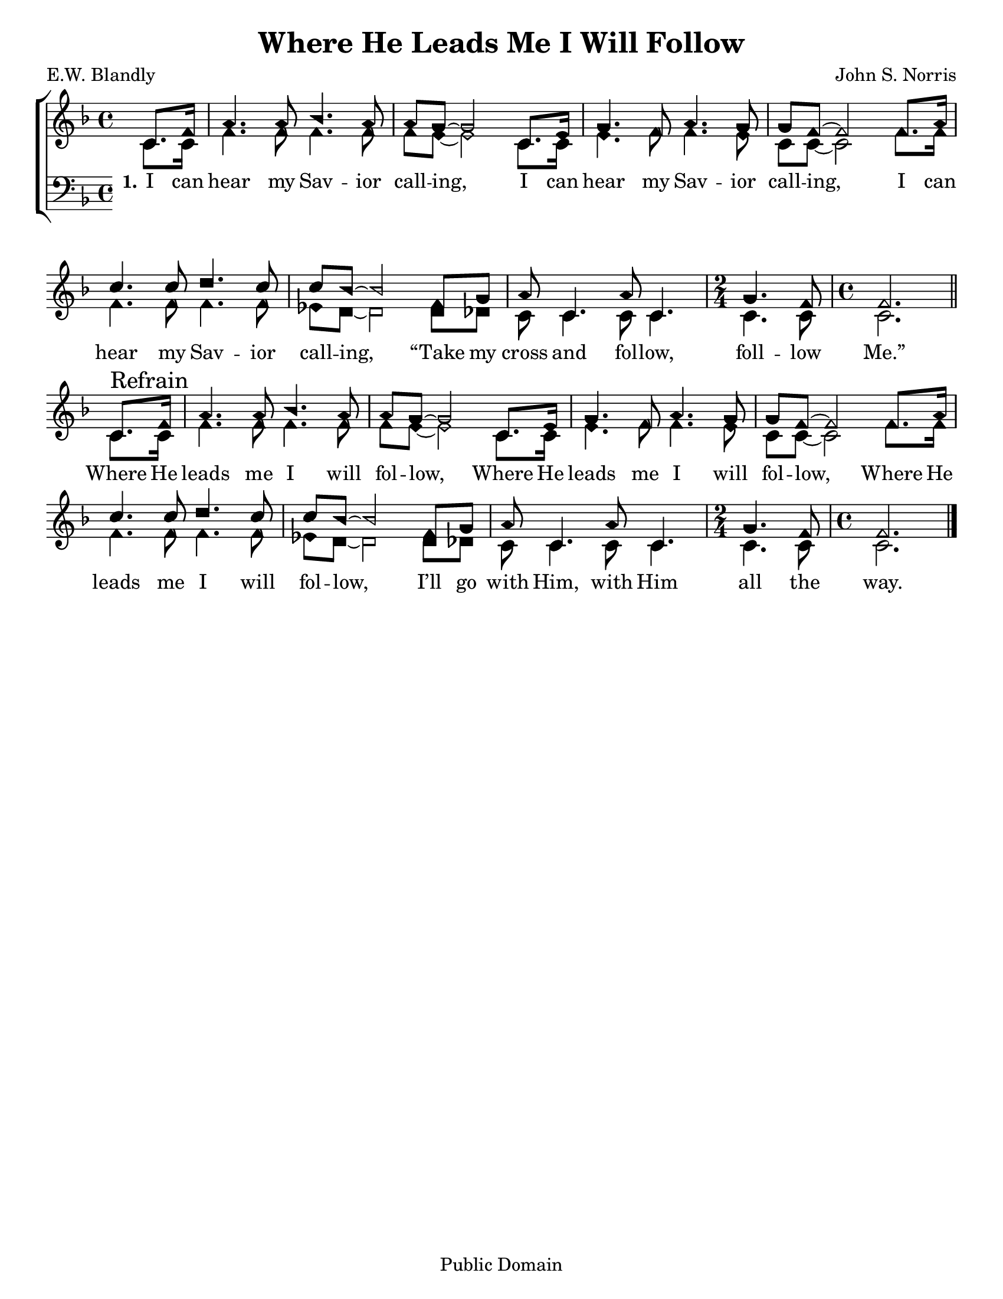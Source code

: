 \version "2.18.2"

\header {
 	title = "Where He Leads Me I Will Follow"
 	composer = "John S. Norris"
 	poet = "E.W. Blandly"
	%meter = ""
	copyright = "Public Domain"
	tagline = ""
}


\paper {
	#(set-paper-size "letter")
	indent = 0
  	%page-count = #1
	print-page-number = "false"
}


global = {
 	\key f \major
 	\time 4/4
	\aikenHeads
  	\huge
	\set Timing.beamExceptions = #'()
	\set Timing.baseMoment = #(ly:make-moment 1/4)
	\set Timing.beatStructure = #'(1 1 1 1)
  	\override Score.BarNumber.break-visibility = ##(#f #f #f)
 	\set Staff.midiMaximumVolume = #1.0
 	\partial 4
}


lead = {
	\set Staff.midiMinimumVolume = #3.0
}


soprano = \relative c'' {
 	\global
	c,8. f16 a4. a8 bes4. a8 a g~ g2
	c,8. e16 g4. f8 a4. g8 g8 f~ f2
	f8. a16 c4. c8 d4. c8 c bes~ bes2
	f8 g a8 c,4. a'8 c,4. 
	\time 2/4
	g'4. f8 
	\time 4/4
	f2.
	\bar "||" \break
	c8.\mark "Refrain" f16 a4. a8 bes4. a8 a g~ g2
	c,8. e16 g4. f8 a4. g8 g8 f~ f2
	f8. a16 c4. c8 d4. c8 c bes~ bes2
	f8 g a8 c,4. a'8 c,4. 
	\time 2/4
	g'4. f8 
	\time 4/4
	f2.
	\bar "|."
}


alto = \relative c' {
	\global
	c8. c16 f4. f8 f4. f8 f e~ e2
	c8. c16 e4. f8 f4. e8 c c~ c2
	f8. f16 f4. f8 f4. f8 ees d~ d2
	d8 des c8 c4. c8 c4. c4. c8 c2.
	c8. c16 f4. f8 f4. f8 f e~ e2
	c8. c16 e4. f8 f4. e8 c c~ c2
	f8. f16 f4. f8 f4. f8 ees d~ d2
	d8 des c8 c4. c8 c4. c4. c8 c2.
}


tenor = \relative c' {
	\global
	\clef "bass"
}


bass = \relative c {
	\global
	\clef "bass"
}


% Some useful characters: – — “ ” ‘ ’


verseOne = \lyricmode {
	\set stanza = "1."
	I can hear my Sav -- ior call -- ing,
	I can hear my Sav -- ior call -- ing,
	I can hear my Sav -- ior call -- ing,
	“Take my cross and fol -- low, foll -- low Me.”
	Where He leads me I will fol -- low,
	Where He leads me I will fol -- low,
	Where He leads me I will fol -- low,
	I’ll go with Him, with Him all the way.
}


verseTwo = \lyricmode {
	\set stanza = "2."
}


verseThree = \lyricmode {
	\set stanza = "3."
}


verseFour = \lyricmode {
	\set stanza = "4."
}


\score{
	\new ChoirStaff <<
		\new Staff \with {midiInstrument = #"acoustic grand"} <<
			\new Voice = "soprano" {\voiceOne \soprano}
			\new Voice = "alto" {\voiceTwo \alto}
		>>
		
		\new Lyrics {
			\lyricsto "soprano" \verseOne
		}
		\new Lyrics {
			\lyricsto "soprano" \verseTwo
		}
		\new Lyrics {
			\lyricsto "soprano" \verseThree
		}
		\new Lyrics {
			\lyricsto "soprano" \verseFour
		}
		
		\new Staff  \with {midiInstrument = #"acoustic grand"}<<
			\new Voice = "tenor" {\voiceThree \tenor}
			\new Voice = "bass" {\voiceFour \bass}
		>>
		
	>>
	
	\layout{}
	\midi{
		\tempo 4 = 88
	}
}
